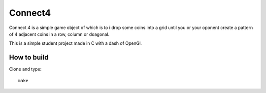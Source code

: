 Connect4
========

Connect 4 is a simple game object of which is to i
drop some coins into a grid until you or your oponent 
create a pattern of 4 adjacent coins in a row, column or doagonal.

This is a simple student project made in C with a dash of OpenGl.

How to build
------------

Clone and type: ::

  make



